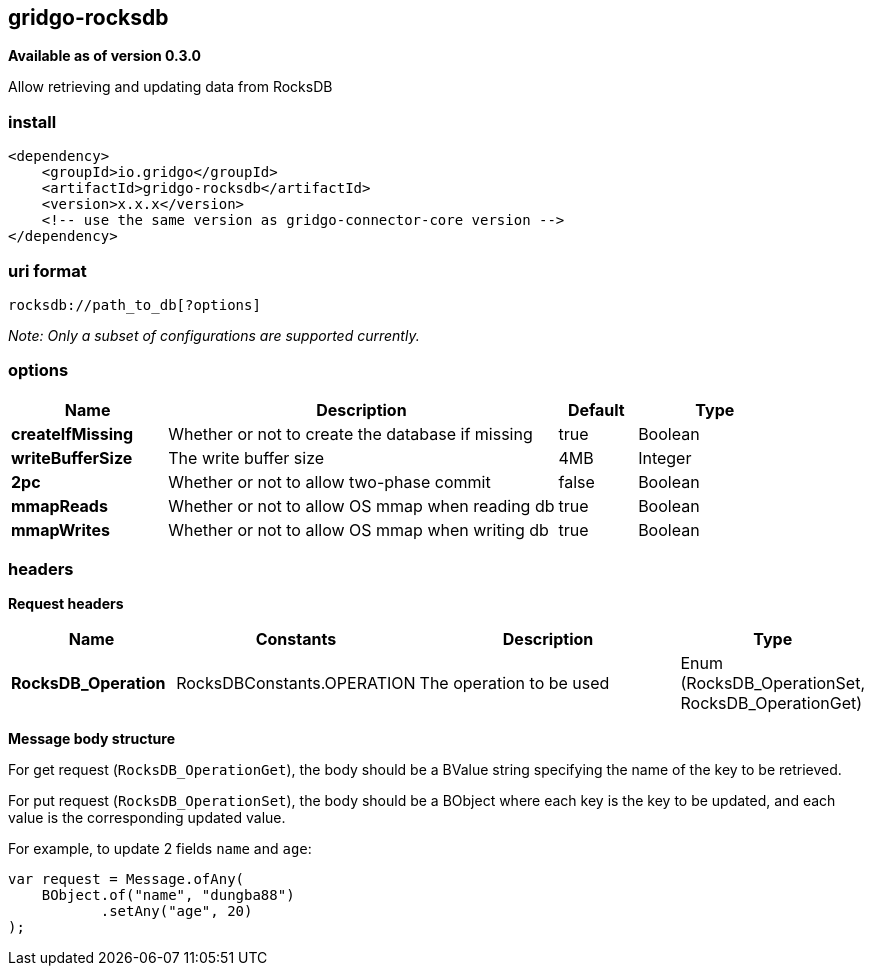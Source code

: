 [[rocksdb-connector]]
== gridgo-rocksdb

*Available as of version 0.3.0*

Allow retrieving and updating data from RocksDB

=== install

[source,xml]
------------------------------------------------------------
<dependency>
    <groupId>io.gridgo</groupId>
    <artifactId>gridgo-rocksdb</artifactId>
    <version>x.x.x</version>
    <!-- use the same version as gridgo-connector-core version -->
</dependency>
------------------------------------------------------------

=== uri format

[source,java]
---------------------------
rocksdb://path_to_db[?options]

---------------------------

_Note: Only a subset of configurations are supported currently._

=== options

// connector options: START

[width="100%",cols="2,5,^1,2",options="header"]
|===

| Name | Description  | Default | Type
| *createIfMissing* | Whether or not to create the database if missing | true | Boolean
| *writeBufferSize* | The write buffer size | 4MB | Integer
| *2pc* | Whether or not to allow two-phase commit | false | Boolean
| *mmapReads* | Whether or not to allow OS mmap when reading db | true | Boolean
| *mmapWrites* | Whether or not to allow OS mmap when writing db | true | Boolean

|===
// connector options: END

=== headers

*Request headers*

// headers: START

[width="100%",cols="2,2,5,^1",options="header"]
|===

| Name | Constants | Description  | Type
| *RocksDB_Operation* | RocksDBConstants.OPERATION | The operation to be used | Enum (RocksDB_OperationSet, RocksDB_OperationGet)

|===
// headers: END

*Message body structure*

For get request (`RocksDB_OperationGet`), the body should be a BValue string specifying the name of the key to be retrieved.

For put request (`RocksDB_OperationSet`), the body should be a BObject where each key is the key to be updated, and each value is the corresponding updated value.

For example, to update 2 fields `name` and `age`:

[source,java]
---------------------------

var request = Message.ofAny(
    BObject.of("name", "dungba88")
           .setAny("age", 20)
);

---------------------------
